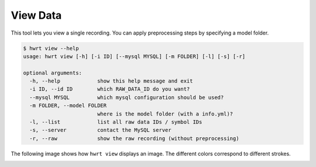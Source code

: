 View Data
================================

This tool lets you view a single recording. You can apply preprocessing
steps by specifying a model folder.

.. code:: bash

    $ hwrt view --help
    usage: hwrt view [-h] [-i ID] [--mysql MYSQL] [-m FOLDER] [-l] [-s] [-r]

    optional arguments:
      -h, --help            show this help message and exit
      -i ID, --id ID        which RAW_DATA_ID do you want?
      --mysql MYSQL         which mysql configuration should be used?
      -m FOLDER, --model FOLDER
                            where is the model folder (with a info.yml)?
      -l, --list            list all raw data IDs / symbol IDs
      -s, --server          contact the MySQL server
      -r, --raw             show the raw recording (without preprocessing)

The following image shows how ``hwrt view`` displays an image. The different
colors correspond to different strokes.

.. image:: interrupted-stroke.png
    :width: 512px
    :align: center
    :alt: Recording as showed by ``hwrt view``